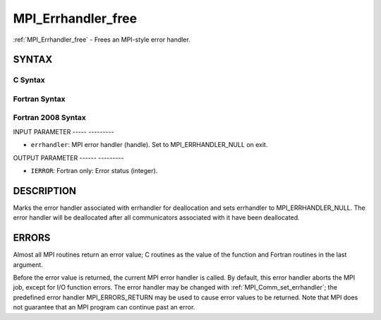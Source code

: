 .. _mpi_errhandler_free:

MPI_Errhandler_free
===================
.. include_body

:ref:`MPI_Errhandler_free` - Frees an MPI-style error handler.

SYNTAX
------

C Syntax
^^^^^^^^

.. code-block:: c
   :linenos:

   #include <mpi.h>
   int MPI_Errhandler_free(MPI_Errhandler *errhandler)

Fortran Syntax
^^^^^^^^^^^^^^

.. code-block:: fortran
   :linenos:

   USE MPI
   ! or the older form: INCLUDE 'mpif.h'
   MPI_ERRHANDLER_FREE(ERRHANDLER, IERROR)
   	INTEGER	ERRHANDLER, IERROR

Fortran 2008 Syntax
^^^^^^^^^^^^^^^^^^^

.. code-block:: fortran
   :linenos:

   USE mpi_f08
   MPI_Errhandler_free(errhandler, ierror)
   	TYPE(MPI_Errhandler), INTENT(INOUT) :: errhandler
   	INTEGER, OPTIONAL, INTENT(OUT) :: ierror

INPUT PARAMETER
----- ---------

* ``errhandler``: MPI error handler (handle). Set to MPI_ERRHANDLER_NULL on exit. 

OUTPUT PARAMETER
------ ---------

* ``IERROR``: Fortran only: Error status (integer). 

DESCRIPTION
-----------

Marks the error handler associated with errhandler for deallocation and
sets errhandler to MPI_ERRHANDLER_NULL. The error handler will be
deallocated after all communicators associated with it have been
deallocated.

ERRORS
------

Almost all MPI routines return an error value; C routines as the value
of the function and Fortran routines in the last argument.

Before the error value is returned, the current MPI error handler is
called. By default, this error handler aborts the MPI job, except for
I/O function errors. The error handler may be changed with
:ref:`MPI_Comm_set_errhandler`; the predefined error handler MPI_ERRORS_RETURN
may be used to cause error values to be returned. Note that MPI does not
guarantee that an MPI program can continue past an error.


.. seealso:: | :ref:`MPI_Comm_create_errhandler` | :ref:`MPI_Comm_get_errhandler` | :ref:`MPI_Comm_set_errhandler` 
